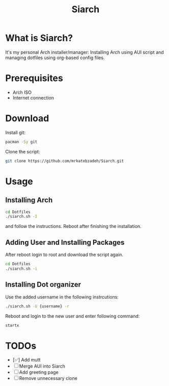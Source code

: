 #+TITLE: Siarch
* What is Siarch?
It's my personal Arch installer/manager: Installing Arch using AUI script and
managing dotfiles using org-based config files.
* Prerequisites
- Arch ISO
- Internet connection
* Download
Install git:
#+BEGIN_SRC sh
pacman -Sy git
#+END_SRC
Clone the script:
#+BEGIN_SRC sh
git clone https://github.com/mrkatebzadeh/Siarch.git
#+END_SRC
* Usage
** Installing Arch
#+BEGIN_SRC sh
cd Dotfiles
./siarch.sh -I
#+END_SRC
and follow the instructions.
Reboot after finishing the installation.
** Adding User and Installing Packages
After reboot login to root and download the script again.
#+BEGIN_SRC sh
cd Dotfiles
./siarch.sh -i
#+END_SRC
** Installing Dot organizer
 Use the added username in the following instrcutions:
 #+BEGIN_SRC sh
 ./siarch.sh -U {username} -r
 #+END_SRC

 Reboot and login to the new user and enter following command:
 #+BEGIN_SRC sh
 startx
 #+END_SRC
* TODOs
- [✅] Add mutt
- [ ] Merge AUI into Siarch
- [ ] Add greeting page
- [ ] Remove unnecessary clone
